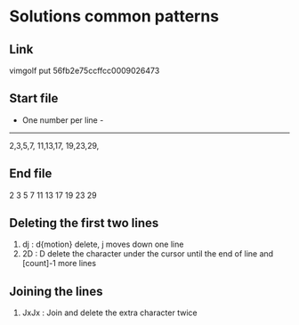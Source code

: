 #+STARTUP: showall indent hidestars
#+BEGIN_COMMENT
.. title:  : vimgolf : One number per line
.. slug: vimgolf-one-number-per-line
.. date: 2018-01-18 11:02:17 UTC-08:00
.. tags: vim
.. category: 
.. link: 
.. description: 
.. type: text
#+END_COMMENT

* Solutions common patterns
** Link
vimgolf put 56fb2e75ccffcc0009026473

** Start file
- One number per line -
-----------------------
2,3,5,7,
11,13,17,
19,23,29,

** End file
2
3
5
7
11
13
17
19
23
29

** Deleting the first two lines
1. dj : d{motion} delete, j moves down one line
2. 2D : D delete the character under the cursor until the end of line
   and [count]-1 more lines
** Joining the lines
1. JxJx : Join and delete the extra character twice
